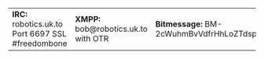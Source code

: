 #+TITLE:
#+AUTHOR: Bob Mottram
#+EMAIL: bob@robotics.uk.to
#+KEYWORDS: freedombox, debian, beaglebone, red matrix, email, web server, home server, internet, censorship, surveillance, social network, irc, jabber
#+DESCRIPTION: Turn the Beaglebone Black into a personal communications server
#+OPTIONS: ^:nil toc:nil
#+BEGIN_CENTER
[[./images/logo.png]]
#+END_CENTER

#+BEGIN_CENTER
| *IRC:* robotics.uk.to Port 6697 SSL #freedombone | *XMPP:* bob@robotics.uk.to with OTR | *Bitmessage:* BM-2cWuhmBvVdfrHhLoZTdspCkKeiTorUesSL |
#+END_CENTER
